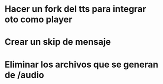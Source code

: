 

* Hacer un fork del tts para integrar oto como player
* Crear un skip de mensaje
* Eliminar los archivos que se generan de /audio
